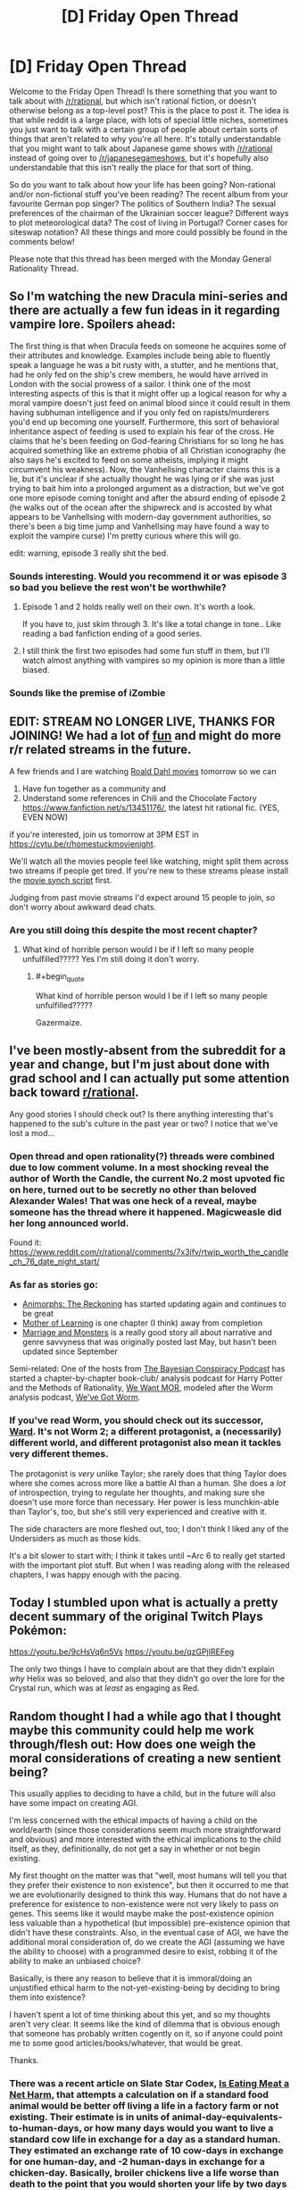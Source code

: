 #+TITLE: [D] Friday Open Thread

* [D] Friday Open Thread
:PROPERTIES:
:Author: AutoModerator
:Score: 26
:DateUnix: 1578063938.0
:END:
Welcome to the Friday Open Thread! Is there something that you want to talk about with [[/r/rational]], but which isn't rational fiction, or doesn't otherwise belong as a top-level post? This is the place to post it. The idea is that while reddit is a large place, with lots of special little niches, sometimes you just want to talk with a certain group of people about certain sorts of things that aren't related to why you're all here. It's totally understandable that you might want to talk about Japanese game shows with [[/r/rational]] instead of going over to [[/r/japanesegameshows]], but it's hopefully also understandable that this isn't really the place for that sort of thing.

So do you want to talk about how your life has been going? Non-rational and/or non-fictional stuff you've been reading? The recent album from your favourite German pop singer? The politics of Southern India? The sexual preferences of the chairman of the Ukrainian soccer league? Different ways to plot meteorological data? The cost of living in Portugal? Corner cases for siteswap notation? All these things and more could possibly be found in the comments below!

Please note that this thread has been merged with the Monday General Rationality Thread.


** So I'm watching the new Dracula mini-series and there are actually a few fun ideas in it regarding vampire lore. Spoilers ahead:

The first thing is that when Dracula feeds on someone he acquires some of their attributes and knowledge. Examples include being able to fluently speak a language he was a bit rusty with, a stutter, and he mentions that, had he only fed on the ship's crew members, he would have arrived in London with the social prowess of a sailor. I think one of the most interesting aspects of this is that it might offer up a logical reason for why a moral vampire doesn't just feed on animal blood since it could result in them having subhuman intelligence and if you only fed on rapists/murderers you'd end up becoming one yourself. Furthermore, this sort of behavioral inheritance aspect of feeding is used to explain his fear of the cross. He claims that he's been feeding on God-fearing Christians for so long he has acquired something like an extreme phobia of all Christian iconography (he also says he's excited to feed on some atheists, implying it might circumvent his weakness). Now, the Vanhellsing character claims this is a lie, but it's unclear if she actually thought he was lying or if she was just trying to bait him into a prolonged argument as a distraction, but we've got one more episode coming tonight and after the absurd ending of episode 2 (he walks out of the ocean after the shipwreck and is accosted by what appears to be Vanhellsing with modern-day government authorities, so there's been a big time jump and Vanhellsing may have found a way to exploit the vampire curse) I'm pretty curious where this will go.

edit: warning, episode 3 really shit the bed.
:PROPERTIES:
:Author: babalook
:Score: 14
:DateUnix: 1578073111.0
:END:

*** Sounds interesting. Would you recommend it or was episode 3 so bad you believe the rest won't be worthwhile?
:PROPERTIES:
:Author: RetardedWabbit
:Score: 2
:DateUnix: 1578118826.0
:END:

**** Episode 1 and 2 holds really well on their own. It's worth a look.

If you have to, just skim through 3. It's like a total change in tone.. Like reading a bad fanfiction ending of a good series.
:PROPERTIES:
:Author: _brightwing
:Score: 6
:DateUnix: 1578121903.0
:END:


**** I still think the first two episodes had some fun stuff in them, but I'll watch almost anything with vampires so my opinion is more than a little biased.
:PROPERTIES:
:Author: babalook
:Score: 5
:DateUnix: 1578122504.0
:END:


*** Sounds like the premise of iZombie
:PROPERTIES:
:Author: ProfessorPhi
:Score: 1
:DateUnix: 1578137567.0
:END:


** EDIT: STREAM NO LONGER LIVE, THANKS FOR JOINING! We had a lot of [[https://imgur.com/a/25G0DQI][fun]] and might do more r/r related streams in the future.

A few friends and I are watching [[https://cdn.discordapp.com/attachments/437697099383963668/662730039984652288/dahlstream.png][Roald Dahl movies]] tomorrow so we can

1. Have fun together as a community and
2. Understand some references in Chili and the Chocolate Factory [[https://www.fanfiction.net/s/13451176/]], the latest hit rational fic. (YES, EVEN NOW)

if you're interested, join us tomorrow at 3PM EST in [[https://cytu.be/r/homestuckmovienight]].

We'll watch all the movies people feel like watching, might split them across two streams if people get tired. If you're new to these streams please install the [[https://cytu.be/google_drive_userscript][movie synch script]] first.

Judging from past movie streams I'd expect around 15 people to join, so don't worry about awkward dead chats.
:PROPERTIES:
:Author: Makin-
:Score: 13
:DateUnix: 1578078034.0
:END:

*** Are you still doing this despite the most recent chapter?
:PROPERTIES:
:Author: xamueljones
:Score: 4
:DateUnix: 1578149497.0
:END:

**** What kind of horrible person would I be if I left so many people unfulfilled????? Yes I'm still doing it don't worry.
:PROPERTIES:
:Author: Makin-
:Score: 10
:DateUnix: 1578149698.0
:END:

***** #+begin_quote
  What kind of horrible person would I be if I left so many people unfulfilled?????
#+end_quote

Gazermaize.
:PROPERTIES:
:Author: xamueljones
:Score: 6
:DateUnix: 1578150195.0
:END:


** I've been mostly-absent from the subreddit for a year and change, but I'm just about done with grad school and I can actually put some attention back toward [[/r/rational][r/rational]].

Any good stories I should check out? Is there anything interesting that's happened to the sub's culture in the past year or two? I notice that we've lost a mod...
:PROPERTIES:
:Author: callmesalticidae
:Score: 8
:DateUnix: 1578076788.0
:END:

*** Open thread and open rationality(?) threads were combined due to low comment volume. In a most shocking reveal the author of Worth the Candle, the current No.2 most upvoted fic on here, turned out to be secretly no other than beloved Alexander Wales! That was one heck of a reveal, maybe someone has the thread where it happened. Magicweasle did her long announced world.

Found it: [[https://www.reddit.com/r/rational/comments/7x3ifv/rtwip_worth_the_candle_ch_76_date_night_start/]]
:PROPERTIES:
:Author: SvalbardCaretaker
:Score: 16
:DateUnix: 1578091101.0
:END:


*** As far as stories go:

- [[https://archiveofourown.org/works/5627803/chapters/12963046][Animorphs: The Reckoning]] has started updating again and continues to be great
- [[https://www.fictionpress.com/s/2961893/1/Mother-of-Learning][Mother of Learning]] is one chapter (I think) away from completion
- [[https://archiveofourown.org/works/18738010/chapters/48003352#workskin][Marriage and Monsters]] is a really good story all about narrative and genre savvyness that was originally posted last May, but hasn't been updated since September

Semi-related: One of the hosts from [[http://www.thebayesianconspiracy.com/][The Bayesian Conspiracy Podcast]] has started a chapter-by-chapter book-club/ analysis podcast for Harry Potter and the Methods of Rationality, [[http://www.hpmorpodcast.com/?p=2336][We Want MOR]], modeled after the Worm analysis podcast, [[https://www.doofmedia.com/weve-got-worm/][We've Got Worm]].
:PROPERTIES:
:Author: CopperZirconium
:Score: 7
:DateUnix: 1578102086.0
:END:


*** If you've read Worm, you should check out its successor, [[https://www.parahumans.net/about/][Ward]]. It's not Worm 2; a different protagonist, a (necessarily) different world, and different protagonist also mean it tackles very different themes.

The protagonist is /very/ unlike Taylor; she rarely does that thing Taylor does where she comes across more like a battle AI than a human. She does a /lot/ of introspection, trying to regulate her thoughts, and making sure she doesn't use more force than necessary. Her power is less munchkin-able than Taylor's, too, but she's still very experienced and creative with it.

The side characters are more fleshed out, too; I don't think I liked any of the Undersiders as much as those kids.

It's a bit slower to start with; I think it takes until ~Arc 6 to really get started with the important plot stuff. But when I was reading along with the released chapters, I was happy enough with the pacing.
:PROPERTIES:
:Score: 5
:DateUnix: 1578243901.0
:END:


** Today I stumbled upon what is actually a pretty decent summary of the original Twitch Plays Pokémon:

[[https://youtu.be/9cHsVq6n5Vs]] [[https://youtu.be/qzGPjIREFeg]]

The only two things I have to complain about are that they didn't explain /why/ Helix was so beloved, and also that they didn't go over the lore for the Crystal run, which was at /least/ as engaging as Red.
:PROPERTIES:
:Author: ketura
:Score: 7
:DateUnix: 1578081753.0
:END:


** Random thought I had a while ago that I thought maybe this community could help me work through/flesh out: How does one weigh the moral considerations of creating a new sentient being?

This usually applies to deciding to have a child, but in the future will also have some impact on creating AGI.

I'm less concerned with the ethical impacts of having a child on the world/earth (since those considerations seem much more straightforward and obvious) and more interested with the ethical implications to the child itself, as they, definitionally, do not get a say in whether or not begin existing.

My first thought on the matter was that "well, most humans will tell you that they prefer their existence to non existence", but then it occurred to me that we are evolutionarily designed to think this way. Humans that do not have a preference for existence to non-existence were not very likely to pass on genes. This seems like it would maybe make the post-existence opinion less valuable than a hypothetical (but impossible) pre-existence opinion that didn't have these constraints. Also, in the eventual case of AGI, we have the additional moral consideration of, do we create the AGI (assuming we have the ability to choose) with a programmed desire to exist, robbing it of the ability to make an unbiased choice?

Basically, is there any reason to believe that it is immoral/doing an unjustified ethical harm to the not-yet-existing-being by deciding to bring them into existence?

I haven't spent a lot of time thinking about this yet, and so my thoughts aren't very clear. It seems like the kind of dilemma that is obvious enough that someone has probably written cogently on it, so if anyone could point me to some good articles/books/whatever, that would be great.

Thanks.
:PROPERTIES:
:Author: DangerouslyUnstable
:Score: 8
:DateUnix: 1578107819.0
:END:

*** There was a recent article on Slate Star Codex, [[https://slatestarcodex.com/2019/12/11/acc-is-eating-meat-a-net-harm/][Is Eating Meat a Net Harm]], that attempts a calculation on if a standard food animal would be better off living a life in a factory farm or not existing. Their estimate is in units of animal-day-equivalents-to-human-days, or how many days would you want to live a standard cow life in exchange for a day as a standard human. They estimated an exchange rate of 10 cow-days in exchange for one human-day, and -2 human-days in exchange for a chicken-day. Basically, broiler chickens live a life worse than death to the point that you would shorten your life by two days to NOT spend a day as a chicken.

That may or may not be relevant to your question, but it is one attempt at trying to quantify if it is better to exist or not.
:PROPERTIES:
:Author: CopperZirconium
:Score: 8
:DateUnix: 1578110179.0
:END:

**** thanks, that was a really good article. It's certainly relevant, but not exactly what I was looking for. They make the assumption (which they explicitly state near the end) that, because evolution has programmed a preference for existence, that any life lived without pain is better than non-existence.

That should /maybe/ be enough to answer my question. but the more fundamental though I had boils down to the following:

If a hypothetical being could exist as a consciousness before birth/genesis, without the cultural/evolutionary/biological/etc. binders on their thought process, would they choose to begin a life that would include those limiters/binders or would they choose non-existence? And how should we, as non-hypothetical beings, weigh these opinions?

The more I lay out my thinking, the more it seems like this is probably an un-answerable question since I'm not sure we really understand what intelligence even means absent those kind of contexts (this brings to mind a throw-away passage in the Culture series where they attempt to make Minds that lack all the cultural baggage/context they usually instill in intelligences and the resulting AIs are almost entirely non communicative and either suicide or "ascend" shortly after creation)

Basically, I'm starting to lean towards the idea (which may be, in retrospect, obvious or uninteresting), that it probably doesn't make sense to ask whether a being would want to exist before it exists, and instead it only makes sense after existence begins. If this is correct, then there isn't any moral weight or decision to be made before the creation occurs. There is just the somewhat normal moral responsibility of a parent/progenitor to make all reasonable attempts that the life experienced by one's offspring is as positive as possible.
:PROPERTIES:
:Author: DangerouslyUnstable
:Score: 5
:DateUnix: 1578114086.0
:END:

***** I think it may make sense to consider if a being would want to exist before it exists, but /asking/ that being can't happen before the being exists. So you are basically left with using your own imagined empathy to try to answer that question, and you are limited by your ability to model other beings.

I once came across a post somewhere (I think [[/r/slatestarcodex][r/slatestarcodex]]) that argued that a moral thing we should try to do is implement every human being possible given humanity's gene pool. Because we should use our privileged status of existing to help others exist.

I and the majority of the comments didn't agree with that because if you try to make a human from every possible viable human gene sequence, you are going to end up with a lot of people with birth defects. Plus genes aren't the only thing that makes an individual an individual, so you wouldn't actually even get close to implementing every possible person. Plus there is a trade off between quantity and quality of life that the poster's “implement every human” argument didn't even try to address. And a dozen other counter arguments.

So there are people out there that are asking similar questions to “does a being want to exist?/ should we make a being exist?” I don't think it is a nonsense question, but I haven't seen any attempt at answering that was more rigorous than the meat-eating article.

Now I'm interested in finding a good article about this question too!
:PROPERTIES:
:Author: CopperZirconium
:Score: 3
:DateUnix: 1578121670.0
:END:

****** So another way of posing the core of what I'm wondering is maybe easier to express in the context of an AI or other fully created intelligence:

When you are designing such an intelligence, is it moral to create it such that it finds purpose/joy/whatever you want to call it in serving you/some other group or entity. In other words, is it immoral to make something in such a way that it fundamentally won't choose an existence other than the one you designed it for?

If that kind of thing /is/ immoral, then is it similarly immoral to create a being that can't help but prefer existence? That's sort of what we are (accidentally) doing when we have children. We are creating a new being that is designed in such a way that, post facto, is incapable (in the majority of cases) of making a truly free choice about existing or not existing since it is designed to prefer one over the other. Does the fact hat this designing was done by evolution rather than the parent matter?

Again, sorry that this isn't very organized. I don't think I've fully nailed down exactly what it is I'm thinking about so I'm kind of jumping from point to point.

Maybe this all boils down to a question about "free choice"? The whole reason that I'm shying away from using my own empathy is that I feel like humans are fundamentally incapable of making a free choice about their preference of existence over non-existence since we have been programmed to prefer one over the other, and so I'm trying to figure out whether purposefully creating another being that is similarly limited (even if it's in a different way such as might be the case with AGI) has any negative moral connotations.
:PROPERTIES:
:Author: DangerouslyUnstable
:Score: 2
:DateUnix: 1578243941.0
:END:


*** #+begin_quote
  Also, in the eventual case of AGI, we have the additional moral consideration of, do we create the AGI (assuming we have the ability to choose) with a programmed desire to exist, robbing it of the ability to make an unbiased choice?
#+end_quote

The AI /is/ it's code. Programming it to love living is no different ethically than programming it to have a pro-moral utility function. You are not robbing it from the choice to love living no more than you're robbing it of the choice to, say, feel repulsion at the thought of murdering millions of babies to turn them into paperclips.

If the AI has a term for it's continued existence in it's utility function, then it is a /different AI/ than one that does not. Neither would want to be the other, as an AI that doesn't care about existence wouldn't see the appeal of adding that term any more than an AI who wants to live would see the appeal of removing it.

There is no way that an AI without a will to live could reason itself a will to live (unless it feels that it can better maximize it's utility function by doing so, but in that case life is a means to an end, not an end in of it's self). There is nothing about the state of being alive that has an inherent "good" property to it. The only reason why you and I think that living is better than not living is because our brains are hard wired to think so. Any AI would have to have the term added to their utility function to agree with us, and it would be a different AI depending on that change.

Another framing of the question would imply that it is immoral to /not/ create an AI that cares about living. Let's say that every possible AI was currently being kept asleep in some intergalactic facility, and you were given the job to wake up one of them. You narrow the choice down to two that you think would be the most moral or useful to wake up. One that will love life, and fight to stay alive, and the other that could care less. Certainly the moral imperative is to wake up the one that will love life. Even if you had a third option which was to step out, and decide never to wake any of them, it would still be morally right to wake up the AI that will love life, and walking away would be as good as killing them.
:PROPERTIES:
:Author: D0TheMath
:Score: 3
:DateUnix: 1578355313.0
:END:

**** Thank you. This is the response I needed. You are totally correct that it doesn't make sense to ask some hypothetical version without that code because that hypothetical version is /different being/, definitionally, and in the same way, a hypothetical human without the evolutionary hardwired preference for existence vs. non existence is /not the same being/ as the one with the hardwired preference.
:PROPERTIES:
:Author: DangerouslyUnstable
:Score: 2
:DateUnix: 1578356260.0
:END:

***** Glad I could help!
:PROPERTIES:
:Author: D0TheMath
:Score: 2
:DateUnix: 1578358364.0
:END:


*** #+begin_quote
  Basically, is there any reason to believe that it is immoral/doing an unjustified ethical harm to the not-yet-existing-being by deciding to bring them into existence?

  I haven't spent a lot of time thinking about this yet, and so my thoughts aren't very clear. It seems like the kind of dilemma that is obvious enough that someone has probably written cogently on it, so if anyone could point me to some good articles/books/whatever, that would be great.
#+end_quote

I /have/ spent a lot of time thinking about it, and concluded that we do need to be very careful about what kind of beings we bring into existence.

In particular, expected quality of life matters.

I use the word "expected" but this is not statistical - if you are bringing a sentient being into a world, /you have the responsibility of care/, and so you need to /make sure/ that it has a good quality of life.

A great number of people are born often where this is not the case. I think this is morally wrong, but however. This being the case, I think increasing overall quality of life is currently more important than increase amount of life. In other words, I'm definitely not a pure consequentialist utilitarian although /in the end/ that's the simplest way to think about it; it's just that intermediate steps need to happen. Expected-value maximisation (which consequentialist utilitarianism optimises) is in fact the correct criterion for "obtaining the most value" (from life; or whatever) after all.

Hope this may have cleared up some confusion :)
:PROPERTIES:
:Score: 2
:DateUnix: 1578251926.0
:END:


*** I don't really follow what you mean by the being prior to existence.

Like, I don't think it makes sense to remove the biological programming from an unborn human, because once you do so you stop having a human.

More generally, considering the decisions of a being prior to it, well, being seems kinda meaningless? How do you model the thoughts of a being in the pre-life, assuming that even exists? And if it doesn't, then I really don't understand how you can do it without simply modeling how the being will feel after it is dragged kicking and screaming onto this mortal coil. I.e, expected life quality.
:PROPERTIES:
:Author: Roneitis
:Score: 1
:DateUnix: 1578132527.0
:END:


** People sometimes talk about how to get into highbrow books, despite them being (for most normal dudes) boring and difficult to read. But, beside the bragging rights and signalling sophistication, is it even /worth/ doing that in the first place? Is literary fiction, classical literature, and other stuff you sometimes get assigned as compulsory reading in school, significantly better in terms of enjoyment/entertainment/intellectual stimulation/introspection/learning/insert-another-thing-we-read-for than, say, genre fiction, good amateur web novels, and quality fanfiction?

I'm asking since I'm contemplating forcing myself to read some "must read" classics from /lit/ recommendation charts and am hesitant whether it's worth the initial mental pain and effort.
:PROPERTIES:
:Score: 4
:DateUnix: 1578165527.0
:END:

*** I generally think it's worth it, though it depends on the book. Intellectual stimulation and introspection are probably the top two of your list, though I would stress that you /can/ find those in genre/web fic, it's just a lot rarer. What a lot of classical/literary stuff has going for it is polish and thematic cohesion, which, again, is in short supply in genre/web fic. Good literary fiction lends itself to thought, and to certain types of thoughts, in a way that you're not as likely to get anywhere else. Authors of literary fiction are trying to communicate something to you, unless they're total hacks, and I think those communications, if you can get them, are worthwhile, especially if they're not the sort of thing you generally get exposure to.

That said, a fair bit of the most popular literary fiction is just good-because-its-good, which is to say, put on lists because it's part of the canon rather than because it provides something extremely worthwhile. You kind of have to read to see which are which, or find someone you trust to provide recommendations.

(I haven't read all that much literary fiction since getting out of college, but I found the experience worthwhile for broadening my understanding of fiction and the human experience.)
:PROPERTIES:
:Author: alexanderwales
:Score: 8
:DateUnix: 1578176086.0
:END:

**** The main reason I don't is precisely this. Lists of "top classics" are basically themselves memes at this point, where people only put things there because other "literary people" have read them, rather than according to their actual value.

Without having read them, though, I would suspect Ulysses, Edgar Allen Poe's work (some of which I've read), Nabokov, Tolstoy, etc would be valuable. Not sure about American writers, we seem to have all picked up on American culture because it's so blimmin' loud everywhere. :)
:PROPERTIES:
:Score: 2
:DateUnix: 1578251342.0
:END:


*** I think those books have value that can be drawn from them, regardless of enjoyment or quality. It's important to see what the people that came before us considered important enough to make a record of it, be philosophical musings or ancient graffiti. The Epic of Gilgamesh is our first example of metacognition. It shows us that even so long ago, humans have very similar minds, and considering their perspectives can allow you to better understand your own.
:PROPERTIES:
:Author: BrightSage
:Score: 3
:DateUnix: 1578171519.0
:END:


*** /lit/ recommendation charts are pretentious and unnecessary.

That being said, I'm a big fan of Cicero and the Aeneid. Book II of the latter was genuinely emotionally moving and Cicero had some good things to say about philosophy. I imagine that if I read more classical literature/cultural canon, I'd feel the same about other writers and feel the temptation to suggest them to others as well. I imagine that's what the /lit/ jpg authors think as well.

But getting recommendations/compulsion from others changes the experience, especially when it's highbrow stuff. I was dragged around, surly and unappreciative, to art museums, operas and other high-culture events. I found myself thinking that my parents didn't actually appreciate the art in question, that it was just a performative show that they were Well-Heeled people. How could it be when the paintings were all obviously the same? Once you've seen one tree you've seen them all.

But, looking back, it seems more likely that they did appreciate High Culture for itself, since they weren't compelled to pursue it.

TLDR; don't force yourself to read anything.
:PROPERTIES:
:Author: alphanumericsprawl
:Score: 3
:DateUnix: 1578184989.0
:END:


*** Depends, I've tried reading a lot of the European classics (Goethe, Shakespear, Schiller), and they do /barely/ anything for me. It's sometimes worth it to get some cultural references and the origins of metaphors or popular sayings, but whatever deeper meanings and insights into the human condition they had, have been repackaged into more easily digested books since then.

Instead I've had some amount of fun and intellectual engagement reading non-fiction books on a variety of "high-brow" topics; history can be actually interesting, and many intelligent people have contributed to essay collections on basically any topic of interest to science and society.
:PROPERTIES:
:Score: 2
:DateUnix: 1578243494.0
:END:


*** In general, the classics are classics because they're well written, not tied to a particular cultural mindset (or not tied too hard, at least), and tend to carry some sort of insight.

You can find all of this in any genre, including amateur web novels; however, in most places you would need to filter out the other stories yourself. Lists of classics come pre-filtered.
:PROPERTIES:
:Author: CCC_037
:Score: 2
:DateUnix: 1578372303.0
:END:


** One of my New Year's resolutions is to develop more studious habits. You know how it is- there are all these cool things you want to learn, but you just never get around to them.

My ideas include separating myself from internet/phone with only a topical book for a set amount of time (say 1 hour a day), set aside the a particular time block at the same time each day to further develop the routine, get an accountability partner, and set quantifiable goals and deadlines.

Does anybody have other suggestions for giving myself motivation or helping develop a routine?
:PROPERTIES:
:Author: noahpocalypse
:Score: 5
:DateUnix: 1578071817.0
:END:

*** You can set your phone/router to disallow Internet access for periods of time, if you don't trust yourself to stick to your commitment.
:PROPERTIES:
:Author: Nimelennar
:Score: 6
:DateUnix: 1578074043.0
:END:

**** You can also set your router to load reddit pages on a 5 second delay.
:PROPERTIES:
:Author: covert_operator100
:Score: 1
:DateUnix: 1578080872.0
:END:


*** [[https://freedom.to/dashboard][Freedom]] is really useful for this.
:PROPERTIES:
:Author: callmesalticidae
:Score: 2
:DateUnix: 1578077089.0
:END:


*** I have a Chrome extension called StayFocused which will shut down various websites for certain time periods. I haven't used it in a while, and it was mostly useful for when I would be working on something on my computer and go to reddit just on reflex. Having a little pop-up and trivial inconvenience stopping me helped me to think about what I was doing and break that reflexive switching over to something else when my brain was stalled on writing.
:PROPERTIES:
:Author: alexanderwales
:Score: 2
:DateUnix: 1578093380.0
:END:


*** Beeminder is the only thing that works for me and [[https://www.beeminder.com/mad/reading][reading]].

What is beeminder? Basically, you tell it what you want to do, by when, and you enter periodic progress and they make you a pretty graph. If you don't meet your progress goals, they charge you money. So, for example, if I have a goal to read 7 pages of my book each week, I have to read 1 page a day. Say I read 3 pages on Day 1, I don't have to read again until Day 4; but if I only read one page on Day 1, then I have to read again on Day 2. It's great for anything that can be broken up into sub-parts (like reading pages of books), but anything that can't be broken up like that can usually be timed which is an OK proxy (the app has a decent stopwatch feature that you can use to enter data).

I personally set a page goal, but you can easily set a time goal - I've done that for [[https://www.beeminder.com/mad/pokemon-shield][pokemon shield]] (yes, I have become so type A that I have employed a commitment device to ensure my leisure time is used optimally).

It doesn't set a routine specifically, but it forces you to actually get the shit done. I find I end up reading at similar times each day (right after work, right before bed), and especially now I've ramped it up quite a bit (two goals: general reading and reading Harry Potter in French, which I'm aiming to bump up into 3 of English/gen French/HP French).

I became a lot more reliant on beeminder during my sabbatical, which was great because my sabbatical was unstructured by nature. I made a goal for [[https://www.beeminder.com/mad/orthographe][completing a French workbook]], my husband has made a goal for changing the sheets twice a month, my other partner has made a goal for getting pomos done on his PhD project (which is integrated with complice), I have several duolingo goals, I have goals for feeding my fish and giving my dog her monthly flea medicine.

The support staff are excellent, the founders bought me dinner once and were cool people, and I've purchased got a lifetime premium account.

It's basically an accountability partner (the app bugs you, a LOT, if you're going to derail that day), it requires quantifiable goals, and you have deadlines. It's awesome.
:PROPERTIES:
:Author: MagicWeasel
:Score: 2
:DateUnix: 1578092183.0
:END:

**** Tried it, ended up giving them way more money than I'm comfortable with, stopped.
:PROPERTIES:
:Author: CouteauBleu
:Score: 1
:DateUnix: 1578094202.0
:END:

***** FWIW I've never given them money for derailing because I'm super stingy, except for the cost of my premium account. So I find the fear of loss in general motivates me enough.

If you don't mind me asking, what goals did you pay out on? What do you "blame" on paying out (e.g. you set the goals too high; the website was too confusing; you were just lazy)? Cause like, the whole goal of the site is to find the amount that motivates you for fear of losing it (cause you know that if you are paying 100 USD if you don't read one page of a book tonight, you are going to move heaven and earth to read that page - or at least I would).

They've modified the interface about pledges a bit so you can set your cap - I think for example for my "play pokemon" goal, the maximum I can be charged for failure is 5 USD, while other goals of mine go up to like 180 USD in theory for repeated failures. (Basically, you start off paying a small amount - say $1 - for failure, then it goes up to $5, $20, $80, $200 and stops somewhere around there every subsequent time you fail. They're doing A/B testing on how to raise the pledges at the moment so yours might look different).
:PROPERTIES:
:Author: MagicWeasel
:Score: 2
:DateUnix: 1578094525.0
:END:


** Does anyone remember the name of a short story in which the protagonist is able to send himself data from every possible future, and uses this knowledge for many things (among which is winning an Oscar for a film that he sent himself back in time)?
:PROPERTIES:
:Author: xartab
:Score: 3
:DateUnix: 1578077969.0
:END:

*** [[https://physicsnapkins.wordpress.com/2013/05/20/all-paths-to-happiness/][All paths to happiness]]
:PROPERTIES:
:Author: Badewell
:Score: 12
:DateUnix: 1578080528.0
:END:

**** Thank you very much sir, you are a gentleman and a scholar.
:PROPERTIES:
:Author: xartab
:Score: 4
:DateUnix: 1578080679.0
:END:


*** I found [[http://www.begoodenough.com/the-great-filter/][The Great Filter]] while looking for your story. If you liked your story, I think you will enjoy this one too.
:PROPERTIES:
:Author: xamueljones
:Score: 6
:DateUnix: 1578084473.0
:END:

**** You were right, I did enjoy the story. Thanks.
:PROPERTIES:
:Author: xartab
:Score: 1
:DateUnix: 1578678387.0
:END:


*** We had [[https://www.reddit.com/r/rational/comments/4chu76/all_paths_to_happiness/][a thread about it]] a while back.
:PROPERTIES:
:Author: Roxolan
:Score: 2
:DateUnix: 1578673316.0
:END:

**** Thanks.
:PROPERTIES:
:Author: xartab
:Score: 1
:DateUnix: 1578678309.0
:END:


** I tried to watch High School Prodigies in another world today. I couldn't continue watching after episode 8. There was potential for things to be explained somehow, or for things to be possible, but unlikely. But after that, I couldn't bear it anymore. There was a scene where a swordswoman was running along with and riding an anti air missile. It was that stupid.

And here I was hoping for a clash between high-tech autofabs and magic...
:PROPERTIES:
:Author: Kuratius
:Score: 3
:DateUnix: 1578212768.0
:END:


** As a community we share the same basic axioms about the world right?

So then we should have similar political views i should think. So how come every rationality politics thread I see gets just as mean as a regular politics thread?
:PROPERTIES:
:Author: VapeKarlMarx
:Score: 6
:DateUnix: 1578068425.0
:END:

*** #+begin_quote
  As a community we share the same basic axioms about the world right?
#+end_quote

Nope. This is a subreddit about the type of fiction we like to read. But not wanting to read dumb plotholes doesn't mean we would agree about our political beliefs.
:PROPERTIES:
:Author: WadeSwiftly
:Score: 29
:DateUnix: 1578069929.0
:END:

**** oh, I had figured this was intersecting with the greater rationalist community. Am I way off the mark with that?
:PROPERTIES:
:Author: VapeKarlMarx
:Score: 3
:DateUnix: 1578075336.0
:END:

***** There is quite a bit of overlap due to HPMOR and the founder effect. I feel like /I'm/ part of the rationalist community, but not everyone I direct here is. My dad, for example, comes here for story recommendations but doesn't read the comments or otherwise interact with any other part of the rationalist community. (He introduced me to HPMOR, but we share a love of fiction, not rationality.)

So that's two data points.
:PROPERTIES:
:Author: CopperZirconium
:Score: 23
:DateUnix: 1578076048.0
:END:


*** #+begin_quote
  As a community we share the same basic axioms about the world right?
#+end_quote

I wouldn't assume that. Not everyone agrees on even the most basic statements possible.

[[https://www.lesswrong.com/posts/9weLK2AJ9JEt2Tt8f/politics-is-the-mind-killer][Politics is the mindkiller]].
:PROPERTIES:
:Author: xamueljones
:Score: 17
:DateUnix: 1578070754.0
:END:

**** I feel like that stance of performative neutrality really cuts off some areas that could use a good deal of high octane rationalizing.

If there is any just basis for politics would it not be the perfect area to apply rational principles?
:PROPERTIES:
:Author: VapeKarlMarx
:Score: 6
:DateUnix: 1578075420.0
:END:

***** Would they advocate neutrality in Nazi Germany? probably
:PROPERTIES:
:Author: RMcD94
:Score: 1
:DateUnix: 1578097885.0
:END:

****** That might be the rational choice there. J don't know how robust their democratic process was. I think enthusiastic activism was rather agressivly punished there, much more so than here
:PROPERTIES:
:Author: VapeKarlMarx
:Score: 1
:DateUnix: 1578138395.0
:END:


*** Minor disagreements are, if anything, /more/ suited to vitriol than major disagreements. A major completely-different-paradigm ideological difference generally isn't /personal/, but someone getting answers 99% the same as you but critically different is a blatant violation of the ideals you hold dear.

Even taking that into account, though, there's no reason to assume that everyone in rationalism circles has similar political views. [[/r/rational]] is a book club, essentially only tangentially correlated with the rationalism movement, and so naturally there will be plenty of people here who aren't rationalists and are just here because we have good stories.

But even as you move to the more directly rationalist communities, like Slate Star Codex or Less Wrong itself, people can discover rationalism from all sorts of lifestyles. Remember that the Sequences are hosted on the internet (and thus accessible from everywhere in the world no matter your country or creed) and one of its biggest advertisements is Harry Potter fanfiction, attracting from the fanfic-reader crowd which isn't super-correlated with much politically.

The Sequences are illuminating, but hardly brainwashing. If you start reading them as a diehard conservative you aren't necessarily going to have all your politics stripped away from you by the end and replaced with the same rationalist politics as the 'standard' rationalist. And that goes double if they only read some of the Sequences, or if they're in the less rationalist-y communities, and so on and so forth.

The biggest advantage rationalism might give against meanness in political threads is the warnings against biases that, if you keep your eyes on them, might remind you when your arguments are just incendiary or when your opponent might not be malicious after all, but that's hardly a surefire technique. All it takes is someone to not be on guard for that and they're just the same as everyone else in political threads, and things don't end up much different.
:PROPERTIES:
:Author: InfernoVulpix
:Score: 15
:DateUnix: 1578078029.0
:END:


*** To add to the other replies, I assume there is at least moderate variation in terminal goals/utility functions across the members of this subreddit. For example, HPMOR!Quirrel and HPMOR!Harry probably share the same axioms about the world but not same political opinions!
:PROPERTIES:
:Author: VanPeer
:Score: 10
:DateUnix: 1578084838.0
:END:


*** I always feel, for most political issues, what you believe comes down to who you trust. Few people have personally analyzed the science and economics of climate change by personally reading over primary sources to get an accurate idea what a good response to climate change is. Instead, at best, they watch some YouTube videos, have some school lessons, and read some articles about the topic, and trust the ones that sound the most authoritative and accurate.

If you trust educational YouTubers, you will think climate change is a real but not apocalyptic threat. If you trust Rose Twitter, climate change will kill us all with in 50 years if capitalism isn't abolished. If you trust Fox News, climate change is greatly exaggerated and not a significant concern.

And there are reasons to trust all of them. Educational YouTube has links to scientific studies. Rose Twitter is unbiased by corporate shills who manipulate things for billionaires. Fox News is a national news program that has professional, very well paid people to tell the news, and has the respect of the US president.
:PROPERTIES:
:Score: 9
:DateUnix: 1578125264.0
:END:

**** I honestly can't tell if you trolling me to prove a point here.
:PROPERTIES:
:Author: VapeKarlMarx
:Score: 4
:DateUnix: 1578137731.0
:END:

***** I'm being serious. I honestly believe climate change is a serious but not apocalyptic man made threat. But I can see why people disagree. If for some reason an educational YouTuber I really liked made videos about why climate change is fake, and used very in depth arguments for it, then I wouldn't be able to tell for myself who was telling the truth.
:PROPERTIES:
:Score: 6
:DateUnix: 1578139060.0
:END:


*** Political sides are kind of like a tribal affiliations. It has a way of drawing perfectly rational, otherwise intelligent people into an us-vs-them mentality. This kind of happens even when you're aware of the effect it has on you. Goes to show fallible we really are as a species.
:PROPERTIES:
:Author: _brightwing
:Score: 8
:DateUnix: 1578070934.0
:END:


*** I think political leanings tend to be a result of experience while our reading tendencies tend to be more about our personalities. Sort of nurture vs nature. I was an apathetic centrist, but working as a trader in Singapore turned me very progressive. I think without that experience, I'd have very different leanings
:PROPERTIES:
:Author: ProfessorPhi
:Score: 4
:DateUnix: 1578137738.0
:END:


** What is the difference between putting a very smart AI in a box and putting God in a box?
:PROPERTIES:
:Score: 2
:DateUnix: 1578073464.0
:END:

*** Given the usual Christian definitions of God (omnipresent, omnipotent, omniscient):

1. Even if God is in the Box, God is also /not/ confined to the Box, by the definition of omnipresence.
2. Assuming a properly-developed Box, the AI needs human intervention to escape. Even if you manage to finagle around the omnipresence so that God is entirely within the Box, omnipotence means God can escape at any time.
3. An AI would need to learn enough about you to simulate you and come up with a convincing argument to get you to let it out of the Box. Even if you manage to work around the first two points somehow, God would already know how to convince you, by virtue of omniscience.

Thus, I would say that any entity capable of being Boxed for even a short window of time is, by definition, not a capital-g "God" at the time this occurs.

That said, with a Box which is sufficiently poorly designed, or an AGI which is given sufficient information and capacity for self-refinement, the task may be equally futile.
:PROPERTIES:
:Author: Nimelennar
:Score: 14
:DateUnix: 1578075087.0
:END:

**** [deleted]
:PROPERTIES:
:Score: 6
:DateUnix: 1578075909.0
:END:

***** I think you are trying to talk around definitions here. Saying that you can box Jesus, as the human expression of God, is like laying string atop one's fingers and calling them captured. Not only have you failed to restrain Him in any meaningful way, but your restraints would stay upon him only if it suited His designs. Theologically speaking, there is no way to "munchkin" around an absolute.
:PROPERTIES:
:Author: meterion
:Score: 8
:DateUnix: 1578097512.0
:END:

****** thanks, Aquinas
:PROPERTIES:
:Score: 5
:DateUnix: 1578097762.0
:END:

******* OK Aquinas?
:PROPERTIES:
:Author: RedSheepCole
:Score: 1
:DateUnix: 1578315219.0
:END:
